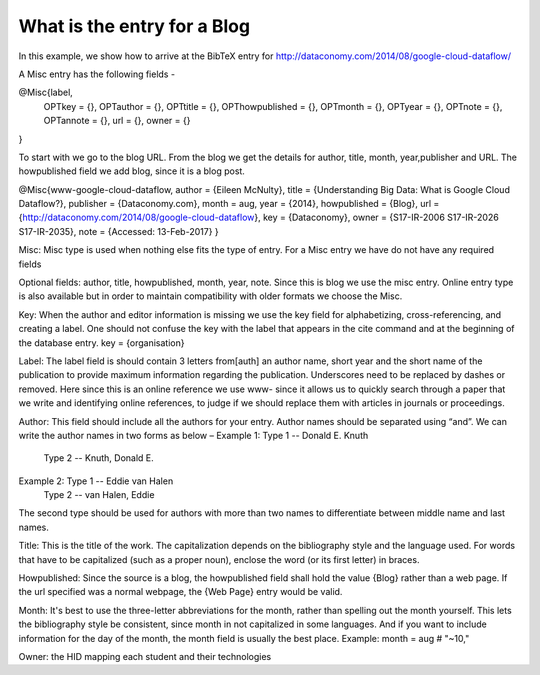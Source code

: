 What is the entry for a Blog
============================

In this example, we show how to arrive at the BibTeX entry for
http://dataconomy.com/2014/08/google-cloud-dataflow/
 
A Misc entry has the following fields -
 
@Misc{label,
  OPTkey =            {},
  OPTauthor =     {},
  OPTtitle =           {},
  OPThowpublished = {},
  OPTmonth =     {},
  OPTyear =          {},
  OPTnote =          {},
  OPTannote =     {},
  url = {},
  owner = {}
}
 
To start with we go to the blog URL. From the blog we get the details
for author, title, month, year,publisher and URL. The howpublished
field we add blog, since it is a blog post.

@Misc{www-google-cloud-dataflow,
author = {Eileen McNulty},
title = {Understanding Big Data: What is Google Cloud Dataflow?},
publisher = {Dataconomy.com},
month = aug,
year = {2014},
howpublished = {Blog},
url = {http://dataconomy.com/2014/08/google-cloud-dataflow},
key = {Dataconomy},
owner = {S17-IR-2006 S17-IR-2026 S17-IR-2035},
note = {Accessed: 13-Feb-2017}
}
 
Misc: Misc type is used when nothing else fits the type of entry. For
a Misc entry we have do not have any required fields

Optional fields:
author, title, howpublished, month, year, note.  Since this is blog we
use the misc entry. Online entry type is also available but in order
to maintain compatibility with older formats we choose the Misc.
 
Key:
When the author and editor information is missing we use the key field
for alphabetizing, cross-referencing, and creating a label. One should
not confuse the key with the label that appears in the \cite command
and at the beginning of the database entry.  key = {organisation}
 
Label:
The label field is should contain 3 letters from[auth] an author name,
short year and the short name of the publication to provide maximum
information regarding the publication. Underscores need to be replaced
by dashes or removed. Here since this is an online reference we use
www- since it allows us to quickly search through a paper that we
write and identifying online references, to judge if we should replace
them with articles in journals or proceedings.

Author:
This field should include all the authors for your entry. Author names
should be separated using “and”. We can write the author names in two
forms as below –
Example 1: Type 1 -- Donald E. Knuth
        Type 2 -- Knuth, Donald E.
Example 2: Type 1 -- Eddie van Halen
        Type 2 -- van Halen, Eddie
The second type should be used for authors with more than two names to
differentiate between middle name and last names.
  
Title: This is the title of the work. The capitalization depends on
the bibliography style and the language used. For words that have to
be capitalized (such as a proper noun), enclose the word (or its first
letter) in braces.
 
Howpublished: Since the source is a blog, the howpublished field shall
hold the value {Blog} rather than a web page. If the url specified was
a normal webpage, the {Web Page} entry would be valid.
 
Month: It's best to use the three-letter abbreviations for the month,
rather than spelling out the month yourself. This lets the
bibliography style be consistent, since month in not capitalized in
some languages. And if you want to include information for the day of
the month, the month field is usually the best place. Example: month =
aug # "~10,"
 
Owner: the HID mapping each student and their technologies

